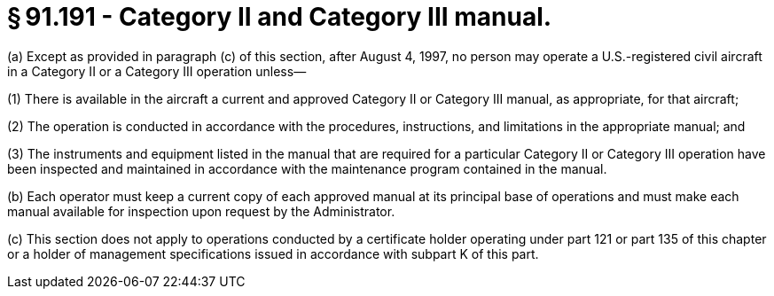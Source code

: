 # § 91.191 - Category II and Category III manual.

(a) Except as provided in paragraph (c) of this section, after August 4, 1997, no person may operate a U.S.-registered civil aircraft in a Category II or a Category III operation unless—

(1) There is available in the aircraft a current and approved Category II or Category III manual, as appropriate, for that aircraft;

(2) The operation is conducted in accordance with the procedures, instructions, and limitations in the appropriate manual; and

(3) The instruments and equipment listed in the manual that are required for a particular Category II or Category III operation have been inspected and maintained in accordance with the maintenance program contained in the manual.

(b) Each operator must keep a current copy of each approved manual at its principal base of operations and must make each manual available for inspection upon request by the Administrator.

(c) This section does not apply to operations conducted by a certificate holder operating under part 121 or part 135 of this chapter or a holder of management specifications issued in accordance with subpart K of this part.

